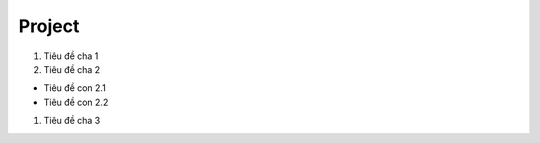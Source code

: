 ####
Project
####

#. Tiêu đề cha 1
#. Tiêu đề cha 2

+ Tiêu đề con 2.1
+ Tiêu đề con 2.2

#. Tiêu đề cha 3
